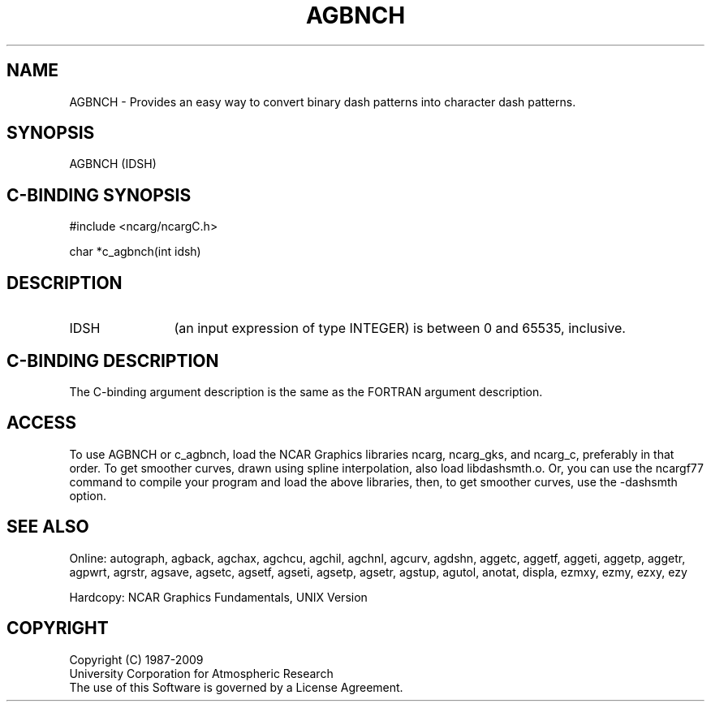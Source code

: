 .TH AGBNCH 3NCARG "March 1993" UNIX "NCAR GRAPHICS"
.na
.nh
.SH NAME
AGBNCH - 
Provides an easy way to convert binary dash patterns into
character dash patterns.
.SH SYNOPSIS
AGBNCH (IDSH)
.SH C-BINDING SYNOPSIS
#include <ncarg/ncargC.h>
.sp
char *c_agbnch(int idsh)
.SH DESCRIPTION 
.IP IDSH 12
(an input expression of type INTEGER) is between 0 and
65535, inclusive.
.SH C-BINDING DESCRIPTION
The C-binding argument description is the same as the FORTRAN 
argument description.
.SH ACCESS 
To use AGBNCH or c_agbnch, load the NCAR Graphics libraries ncarg, ncarg_gks, 
and ncarg_c, preferably in that order.  To get smoother curves, 
drawn using spline interpolation, also load libdashsmth.o.  Or,
you can use the ncargf77 command to compile your program and load 
the above libraries, then, to get smoother curves, use the 
-dashsmth option.
.SH SEE ALSO
Online:
autograph,
agback,
agchax,
agchcu,
agchil,
agchnl,
agcurv,
agdshn,
aggetc,
aggetf,
aggeti,
aggetp,
aggetr,
agpwrt,
agrstr,
agsave,
agsetc,
agsetf,
agseti,
agsetp,
agsetr,
agstup,
agutol,
anotat,
displa,
ezmxy,
ezmy,
ezxy,
ezy
.sp
Hardcopy:
NCAR Graphics Fundamentals, UNIX Version
.SH COPYRIGHT
Copyright (C) 1987-2009
.br
University Corporation for Atmospheric Research
.br
The use of this Software is governed by a License Agreement.
